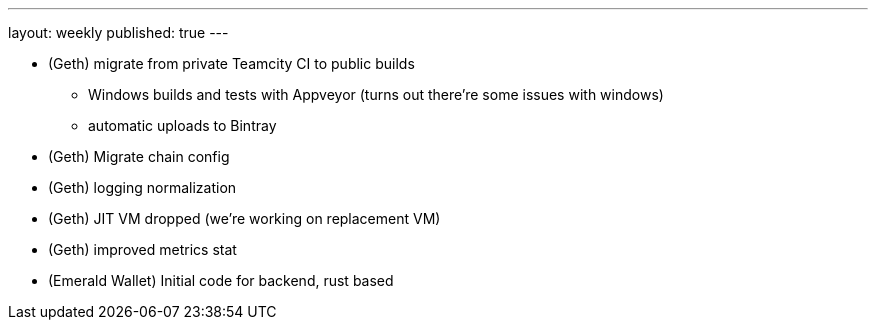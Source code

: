 ---
layout: weekly
published: true
---

* (Geth) migrate from private Teamcity CI to public builds
  ** Windows builds and tests with Appveyor (turns out there're some issues with windows)
  ** automatic uploads to Bintray
* (Geth) Migrate chain config
* (Geth) logging normalization
* (Geth) JIT VM dropped (we're working on replacement VM)
* (Geth) improved metrics stat
* (Emerald Wallet) Initial code for backend, rust based